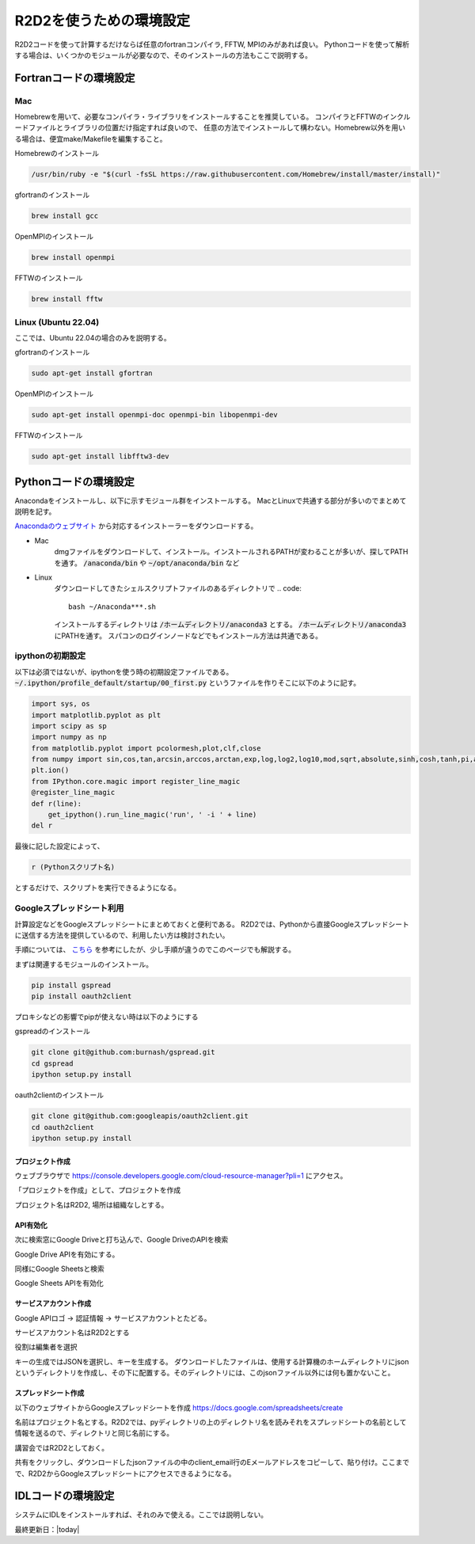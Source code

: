 R2D2を使うための環境設定
===============================

R2D2コードを使って計算するだけならば任意のfortranコンパイラ, FFTW, MPIのみがあれば良い。
Pythonコードを使って解析する場合は、いくつかのモジュールが必要なので、そのインストールの方法もここで説明する。

Fortranコードの環境設定
----------------------------------------
Mac
~~~~~~~~~~~~~~~~~~~~~~~~~~~~~~~~~~~~~~~~
Homebrewを用いて、必要なコンパイラ・ライブラリをインストールすることを推奨している。
コンパイラとFFTWのインクルードファイルとライブラリの位置だけ指定すれば良いので、
任意の方法でインストールして構わない。Homebrew以外を用いる場合は、便宜make/Makefileを編集すること。

Homebrewのインストール

.. code::

    /usr/bin/ruby -e "$(curl -fsSL https://raw.githubusercontent.com/Homebrew/install/master/install)"

gfortranのインストール

.. code::

    brew install gcc

OpenMPIのインストール

.. code::

    brew install openmpi


FFTWのインストール

.. code:: 

    brew install fftw

Linux (Ubuntu 22.04)
~~~~~~~~~~~~~~~~~~~~~~~~~~~~~~~~~~~~~~~~

ここでは、Ubuntu 22.04の場合のみを説明する。

gfortranのインストール

.. code::

    sudo apt-get install gfortran

OpenMPIのインストール

.. code::

    sudo apt-get install openmpi-doc openmpi-bin libopenmpi-dev

FFTWのインストール

.. code:: 
    
     sudo apt-get install libfftw3-dev

Pythonコードの環境設定
----------------------------------------
Anacondaをインストールし、以下に示すモジュール群をインストールする。
MacとLinuxで共通する部分が多いのでまとめて説明を記す。

`Anacondaのウェブサイト <https://www.anaconda.com/>`_ から対応するインストーラーをダウンロードする。

- Mac
    dmgファイルをダウンロードして、インストール。インストールされるPATHが変わることが多いが、探してPATHを通す。 :code:`/anaconda/bin` や :code:`~/opt/anaconda/bin` など

- Linux
    ダウンロードしてきたシェルスクリプトファイルのあるディレクトリで
    .. code::

        bash ~/Anaconda***.sh

    インストールするディレクトリは :code:`/ホームディレクトリ/anaconda3` とする。
    :code:`/ホームディレクトリ/anaconda3` にPATHを通す。
    スパコンのログインノードなどでもインストール方法は共通である。

ipythonの初期設定
~~~~~~~~~~~~~~~~~~~~~~~~~~~~~~~~~~~~~~~~
以下は必須ではないが、ipythonを使う時の初期設定ファイルである。
:code:`~/.ipython/profile_default/startup/00_first.py`
というファイルを作りそこに以下のように記す。

.. code::

    import sys, os
    import matplotlib.pyplot as plt
    import scipy as sp
    import numpy as np                                                                                                                                                            
    from matplotlib.pyplot import pcolormesh,plot,clf,close
    from numpy import sin,cos,tan,arcsin,arccos,arctan,exp,log,log2,log10,mod,sqrt,absolute,sinh,cosh,tanh,pi,arange
    plt.ion()
    from IPython.core.magic import register_line_magic
    @register_line_magic
    def r(line):
        get_ipython().run_line_magic('run', ' -i ' + line)
    del r                                                                                  
                                      
                                  
最後に記した設定によって、

.. code::

    r (Pythonスクリプト名)

とするだけで、スクリプトを実行できるようになる。

Googleスプレッドシート利用
~~~~~~~~~~~~~~~~~~~~~~~~~~~~~~~~~~~~~~~~

計算設定などをGoogleスプレッドシートにまとめておくと便利である。
R2D2では、Pythonから直接Googleスプレッドシートに送信する方法を提供しているので、利用したい方は検討されたい。

手順については、 `こちら <https://qiita.com/akabei/items/0eac37cb852ad476c6b9>`_ を参考にしたが、少し手順が違うのでこのページでも解説する。

まずは関連するモジュールのインストール。

.. code:: shell

    pip install gspread
    pip install oauth2client

プロキシなどの影響でpipが使えない時は以下のようにする

gspreadのインストール

.. code:: shell

    git clone git@github.com:burnash/gspread.git
    cd gspread
    ipython setup.py install

oauth2clientのインストール

.. code:: shell

    git clone git@github.com:googleapis/oauth2client.git
    cd oauth2client
    ipython setup.py install


プロジェクト作成
||||||||||||||||||||||||||||||

ウェブブラウザで https://console.developers.google.com/cloud-resource-manager?pli=1 にアクセス。

.. image:: figs/google/gen_project1.png
    :width: 350 px

「プロジェクトを作成」として、プロジェクトを作成

.. image:: figs/google/gen_project2.png
    :width: 400 px

プロジェクト名はR2D2, 場所は組織なしとする。

API有効化
||||||||||||||||||||||||||||||

.. image:: figs/google/google_drive1.png
    :width: 400 px

次に検索窓にGoogle Driveと打ち込んで、Google DriveのAPIを検索

.. image:: figs/google/google_drive2.png
    :width: 400 px

Google Drive APIを有効にする。

.. image:: figs/google/google_sheet1.png
    :width: 400 px

同様にGoogle Sheetsと検索

.. image:: figs/google/google_sheet2.png
    :width: 400 px

Google Sheets APIを有効化

サービスアカウント作成
||||||||||||||||||||||||||||||

.. image:: figs/google/service_account1.png
    :width: 400 px

Google APIロゴ → 認証情報 → サービスアカウントとたどる。

.. image:: figs/google/service_account2.png
    :width: 400 px

サービスアカウント名はR2D2とする

.. image:: figs/google/service_account3.png
    :width: 400 px

役割は編集者を選択

.. image:: figs/google/service_account4.png
    :width: 400 px

キーの生成ではJSONを選択し、キーを生成する。
ダウンロードしたファイルは、使用する計算機のホームディレクトリにjsonというディレクトリを作成し、その下に配置する。そのディレクトリには、このjsonファイル以外には何も置かないこと。

スプレッドシート作成
||||||||||||||||||||||||||||||

以下のウェブサイトからGoogleスプレッドシートを作成
https://docs.google.com/spreadsheets/create

名前はプロジェクト名とする。R2D2では、pyディレクトリの上のディレクトリ名を読みそれをスプレッドシートの名前として情報を送るので、ディレクトリと同じ名前にする。

.. image:: figs/google/spread_sheet1.png
    :width: 400 px

講習会ではR2D2としておく。

.. image:: figs/google/spread_sheet2.png
    :width: 400 px

共有をクリックし、ダウンロードしたjsonファイルの中のclient_email行のEメールアドレスをコピーして、貼り付け。ここまでで、R2D2からGoogleスプレッドシートにアクセスできるようになる。

IDLコードの環境設定
----------------------------------------

システムにIDLをインストールすれば、それのみで使える。ここでは説明しない。

最終更新日：|today|